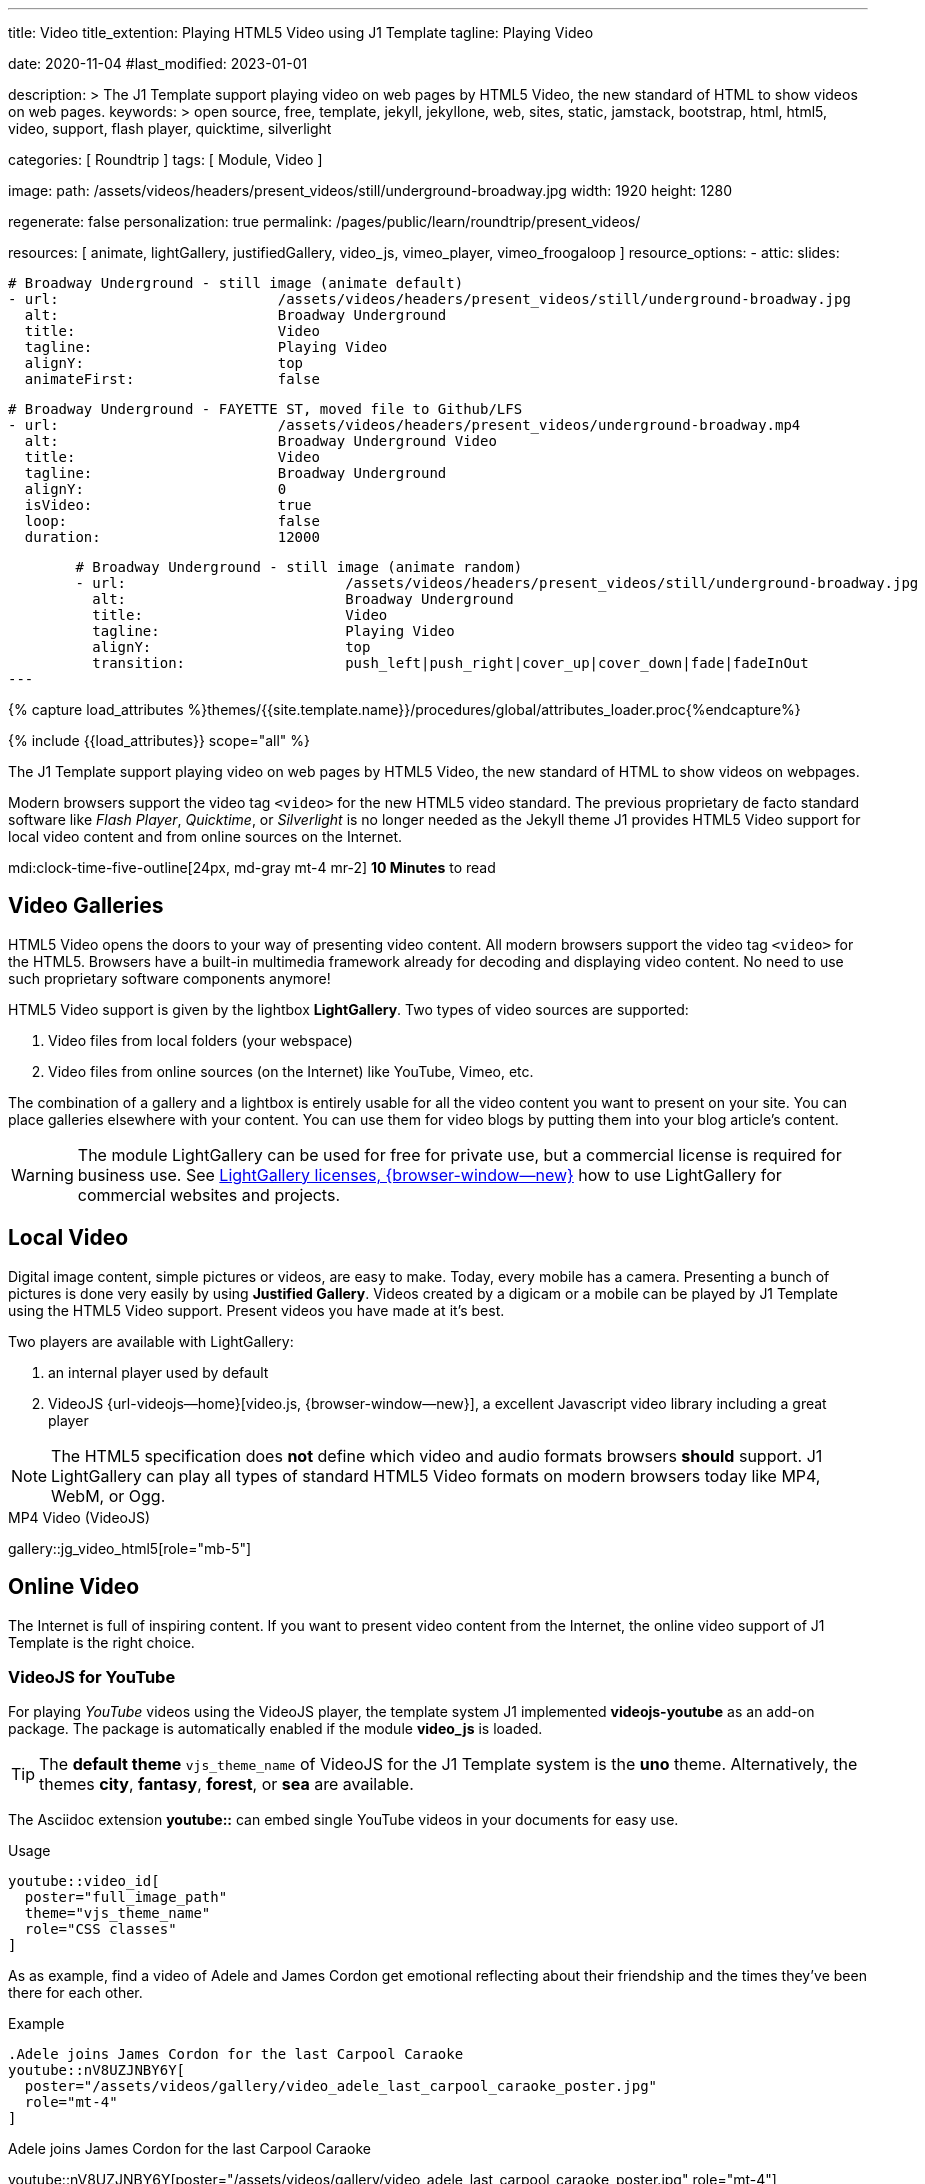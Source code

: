 ---
title:                                  Video
title_extention:                        Playing HTML5 Video using J1 Template
tagline:                                Playing Video

date:                                   2020-11-04
#last_modified:                         2023-01-01

description: >
                                        The J1 Template support playing video on web pages
                                        by HTML5 Video, the new standard of HTML to show
                                        videos on web pages.
keywords: >
                                        open source, free, template, jekyll, jekyllone, web,
                                        sites, static, jamstack, bootstrap,
                                        html, html5, video, support, flash player,
                                        quicktime, silverlight

categories:                             [ Roundtrip ]
tags:                                   [ Module, Video ]

image:
  path:                                 /assets/videos/headers/present_videos/still/underground-broadway.jpg
  width:                                1920
  height:                               1280

regenerate:                             false
personalization:                        true
permalink:                              /pages/public/learn/roundtrip/present_videos/

resources:                              [
                                          animate, lightGallery, justifiedGallery,
                                          video_js,
                                          vimeo_player,
                                          vimeo_froogaloop
                                        ]
resource_options:
  - attic:
      slides:

        # Broadway Underground - still image (animate default)
        - url:                          /assets/videos/headers/present_videos/still/underground-broadway.jpg
          alt:                          Broadway Underground
          title:                        Video
          tagline:                      Playing Video
          alignY:                       top
          animateFirst:                 false

        # Broadway Underground - FAYETTE ST, moved file to Github/LFS
        - url:                          /assets/videos/headers/present_videos/underground-broadway.mp4
          alt:                          Broadway Underground Video
          title:                        Video
          tagline:                      Broadway Underground
          alignY:                       0
          isVideo:                      true
          loop:                         false
          duration:                     12000

        # Broadway Underground - still image (animate random)
        - url:                          /assets/videos/headers/present_videos/still/underground-broadway.jpg
          alt:                          Broadway Underground
          title:                        Video
          tagline:                      Playing Video
          alignY:                       top
          transition:                   push_left|push_right|cover_up|cover_down|fade|fadeInOut
---

// Page Initializer
// =============================================================================
// Enable the Liquid Preprocessor
:page-liquid:

// Set (local) page attributes here
// -----------------------------------------------------------------------------
// :page--attr:                         <attr-value>
:images-dir:                            {imagesdir}/pages/roundtrip/100_present_images

//  Load Liquid procedures
// -----------------------------------------------------------------------------
{% capture load_attributes %}themes/{{site.template.name}}/procedures/global/attributes_loader.proc{%endcapture%}

// Load page attributes
// -----------------------------------------------------------------------------
{% include {{load_attributes}} scope="all" %}


// Page content
// ~~~~~~~~~~~~~~~~~~~~~~~~~~~~~~~~~~~~~~~~~~~~~~~~~~~~~~~~~~~~~~~~~~~~~~~~~~~~~
[role="dropcap"]
The J1 Template support playing video on web pages by HTML5 Video, the new
standard of HTML to show videos on webpages.

Modern browsers support the video tag `<video>` for the new HTML5 video
standard. The previous proprietary de facto standard software like
_Flash Player_, _Quicktime_, or _Silverlight_ is no longer needed as the
Jekyll theme J1 provides HTML5 Video support for local video content
and from online sources on the Internet.

mdi:clock-time-five-outline[24px, md-gray mt-4 mr-2]
*10 Minutes* to read

// Include sub-documents (if any)
// -----------------------------------------------------------------------------
[role="mt-5"]
== Video Galleries

HTML5 Video opens the doors to your way of presenting video content. All
modern browsers support the video tag `<video>` for the HTML5. Browsers have
a built-in multimedia framework already for decoding and displaying video
content. No need to use such proprietary software components anymore!

HTML5 Video support is given by the lightbox *LightGallery*. Two types of
video sources are supported:

. Video files from local folders (your webspace)
. Video files from online sources (on the Internet) like YouTube, Vimeo, etc.

[role="mb-4"]
The combination of a gallery and a lightbox is entirely usable for all
the video content you want to present on your site. You can place galleries
elsewhere with your content. You can use them for video blogs by putting
them into your blog article's content.

[WARNING]
====
The module LightGallery can be used for free for private use, but
a commercial license is required for business use. See
link:{url-light-gallery--license}[LightGallery licenses, {browser-window--new}]
how to use LightGallery for commercial websites and projects.
====

[role="mt-5"]
== Local Video

Digital image content, simple pictures or videos, are easy to make. Today,
every mobile has a camera. Presenting a bunch of pictures is done very easily
by using *Justified Gallery*. Videos created by a digicam or a mobile can be
played by J1 Template using the HTML5 Video support. Present videos you have
made at it's best.

Two players are available with LightGallery:

[role="mb-4"]
. an internal player used by default
. VideoJS {url-videojs--home}[video.js, {browser-window--new}], a
  excellent Javascript video library including a great player

[role="mb-4"]
[NOTE]
====
The HTML5 specification does *not* define which video and audio formats
browsers *should* support. J1 LightGallery can play all types of standard
HTML5 Video formats on modern browsers today like MP4, WebM, or Ogg.
====

.MP4 Video (VideoJS)
gallery::jg_video_html5[role="mb-5"]


[role="mt-5"]
== Online Video

The Internet is full of inspiring content. If you want to present video
content from the Internet, the online video support of J1 Template is the
right choice.

[role="mt-4"]
=== VideoJS for YouTube
// See: https://www.tutorialspoint.com/how-to-play-youtube-videos-using-video-js-player

[role="mb-4"]
For playing _YouTube_ videos using the VideoJS player, the template system J1
implemented *videojs-youtube* as an add-on package. The package is automatically
enabled if the module *video_js* is loaded.

[TIP]
====
The *default theme* `vjs_theme_name` of VideoJS for the J1 Template system
is the *uno* theme. Alternatively, the themes *city*, *fantasy*, *forest*,
or *sea* are available.
====

[role="mt-4"]
The Asciidoc extension *youtube::* can embed single YouTube videos in your
documents for easy use.

.Usage
[source, html]
----
youtube::video_id[
  poster="full_image_path"
  theme="vjs_theme_name"
  role="CSS classes"
]
----

As as example, find a video of Adele and James Cordon get emotional reflecting
about their friendship and the times they've been there for each other.

.Example
[source, html]
----
.Adele joins James Cordon for the last Carpool Caraoke
youtube::nV8UZJNBY6Y[
  poster="/assets/videos/gallery/video_adele_last_carpool_caraoke_poster.jpg"
  role="mt-4"
]
----

.Adele joins James Cordon for the last Carpool Caraoke
youtube::nV8UZJNBY6Y[poster="/assets/videos/gallery/video_adele_last_carpool_caraoke_poster.jpg" role="mt-4"]

[role="mt-5"]
=== YouTube Video Galleries

[role="mb-4"]
The community at link:{url-youtube--home}[YouTube, {browser-window--new}] is
large, with over 1 billion users that watch hundreds of millions of hours of
content every day. The number of channels on YouTube is enormous. For TV
Stations, it's a must to publish videos of their shows on YouTube. Find below
a current gallery from *The Voice Kids*, a SAT.1 Germany production, and a
real classic channel *Carpool Karaoke* presented by the frontman _James Corden_
of *The Late Late Show* at CBS, Los Angeles.

.James Cordon's Carpool Karaoke
gallery::jg_video_online_youtube_new[role="mb-4"]

.James Cordon and Adele
gallery::jg_video_online_youtube_james_and_adele[role="mb-5"]



/////
=== Vimeo (VideoJS)
// See: https://www.tutorialspoint.com/how-to-play-vimeo-files-using-video-js-player

For playing Vimeo video using the VideoJS player, you need to create a
simple player and pass some option in data setup attribute.

[source, html]
----
<video
  id="video_js_vimeo"
  class="video-js vjs-big-play-centered vjs-default-skin"
  controls
  preload="auto"
  fluid="true"
  controls
  width="640" height="264"
  data-setup='
    {"techOrder": ["Vimeo"],
    "sources": [{ "type":"video/vimeo",
    "src": "https://www.vimeo.com/380886323"}]
  }'>
</video>
----

++++
<video
  id="video_js_vimeo"
  class="video-js vjs-big-play-centered vjs-default-skin"
  controls
  preload="auto"
  fluid="true"
  controls
  width="640" height="264"
  data-setup='
    {"techOrder": ["Vimeo"],
    "sources": [{ "type":"video/vimeo",
    "src": "https://www.vimeo.com/380886323"}]
  }'>
</video>
++++
/////

[role="mt-4"]
=== Vimeo Video Galleries

[role="mb-4"]
link:{url-vimeo--home}[Vimeo, {browser-window--new}] is a video-sharing
platform that includes features such as live-streaming and customization.
Vimeo provides many tools for video creation, editing, and broadcasting.
The platform provides you with an excellent channel to present high-quality,
professional videos and reach audiences worldwide.

[NOTE]
====
A great plus using Vimeo is that *no advertising* is used on that
platform.
====

[role="mt-4 mb-4"]
Vimeo does offer a basic, free membership, but it limits you to 500MB maximum
storage per week. Alternately, you can book on paid plans: Plus, PRO, Business.
Each membership has varied storage limits, but the free plan offers sufficient
space for private projects to present video content without advertising.

.Fashion
gallery::jg_video_online_vimeo[role="mb-5"]


/////
[role="mt-4"]
===  DailyMotion (viedeoJS)

For playing DailyMotion video using the VideoJS player, you need to create a
simple player and pass some option in data setup attribute.

[source, html]
----
<video
  id="videojs_dailymotion"
  class="video-js vjs-theme-uno"
  controls
  autoplay
  width="640" height="264"
  poster="/assets/videos/gallery/dailymotion/meditation.jpg"
  data-setup='{ "techOrder": ["dailymotion", "html5"],
  "sources": [{ "type": "video/dailymotion",
  "src": "//dai.ly/x887s09"}]
  }'
>
</video>
----

++++
<video
  id="videojs_dailymotion"
  class="video-js vjs-theme-uno"
  controls
  autoplay
  width="640" height="264"
  data-setup='{ "techOrder": ["dailymotion", "html5"],
  "sources": [{ "type": "video/dailymotion",
  "src": "https://www.dailymotion.com/video/x7t3la2"}]
  }'
>
</video>
++++
/////

[role="mt-4"]
=== DailyMotion Video Galleries

link:{url-dailymotion--home}[Dailymotion, {browser-window--new}] is a French
video-sharing technology platform primarily owned by
link:{url-vivendi--home}[Vivendi, {browser-window--new}]. The platform is
available worldwide in 183 languages and 43 localised versions featuring local
home pages and local content.

[role="mt-4 mb-4"]
The platform is a *monetization* solution that allows allows to directly
connect to high-quality advertisers through a proprietary Advertising system.
Like YouTube, videos can be watched for free, but ads are shown on each and
every video.

[NOTE]
====
Like YouTube, DailyMotion is a commercial platform using *advertising*
on all video content. On every video, an ad clip is presented of 15 to
30 seconds in length.
====

[role="mt-4 mb-4"]
Dailymotion allows users to search videos by *tags*, topic *channels*, or
user-created *groups*. Users can upload videos of up to 2 gigabytes and a
length of 60 minutes. If a user is a MotionMaker or MotionPartner, a program
for particularly creative users or partners, they can upload videos of
unlimited length.

.SELF Magazine
gallery::jg_video_online_dailymotion[role="mb-5"]


[role="mt-5"]
== What next

Images and videos are pretty visual. And it can be impressive, for sure.
But the most visual component on all web pages is text, for all sites on
the Internet.

Sadly, one common flaw in many templates and frameworks is a lack of support
for responsive text. While other elements on a page resize fluidly, the text
still resizes fixedly. To avoid this issue, especially for heavily text-focused
pages, J1 Template supports a fluidly scaled text that changes in size and
line height to optimize readability for the user.

The Jekyll Theme JekyllOne places the character font as one of the most
crucial branding elements for any website. Typography matters for any media
presenting text. The text will take on an important role of acting as plain
text and as something like images. To see how text could be presented great
for modern responsive websites.

[role="mb-5"]
What? Please find out how it works.
Go for: link:{url-roundtrip--typography}[Typography], then.
